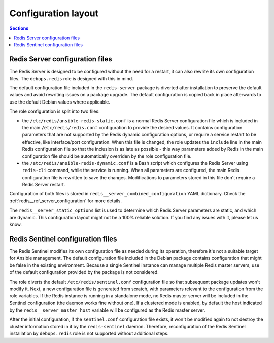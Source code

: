 Configuration layout
====================

.. contents:: Sections
   :local:


Redis Server configuration files
--------------------------------

The Redis Server is designed to be configured without the need for a restart,
it can also rewrite its own configuration files. The ``debops.redis`` role is
designed with this in mind.

The default configuration file included in the ``redis-server`` package is
diverted after installation to preserve the default values and avoid rewriting
issues on a package upgrade. The default configuration is copied back in place
afterwards to use the default Debian values where applicable.

The role configuration is split into two files:

- the ``/etc/redis/ansible-redis-static.conf`` is a normal Redis Server
  configuration file which is included in the main ``/etc/redis/redis.conf``
  configuration to provide the desired values. It contains configuration
  parameters that are not supported by the Redis dynamic configuration options,
  or require a service restart to be effective, like interface/port
  configuration. When this file is changed, the role updates the ``include``
  line in the main Redis configuration file so that the inclusion is as late as
  possible - this way parameters added by Redis in the main configuration file
  should be automatically overriden by the role configuration file.

- the ``/etc/redis/ansible-redis-dynamic.conf`` is a Bash script which
  configures the Redis Server using ``redis-cli`` command, while the service is
  running. When all parameters are configured, the main Redis configuration
  file is rewritten to save the changes. Modifications to parameters stored in
  this file don't require a Redis Server restart.

Configuration of both files is stored in
``redis__server_combined_configuration`` YAML dictionary. Check the
:ref:`redis__ref_server_configuration` for more details.

The ``redis__server_static_options`` list is used to determine which Redis
Server parameters are static, and which are dynamic. This configuration layout
might not be a 100% reliable solution. If you find any issues with it, please
let us know.


Redis Sentinel configuration files
----------------------------------

The Redis Sentinel modifies its own configuration file as needed during its
operation, therefore it's not a suitable target for Ansible management. The
default configuration file included in the Debian package contains
configuration that might be false in the existing environment. Because a single
Sentinel instance can manage multiple Redis master servers, use of the default
configuration provided by the package is not considered.

The role diverts the default ``/etc/redis/sentinel.conf`` configuration file so
that subsequent package updates won't modify it. Next, a new configuration file
is generated from scratch, with parameters relevant to the configuration from
the role variables. If the Redis instance is running in a standalone mode, no
Redis master server will be included in the Sentinel configuration (the daemon
works fine without one). If a clustered mode is enabled, by default the host
indicated by the ``redis__server_master_host`` variable will be configured as
the Redis master server.

After the initial configuration, if the ``sentinel.conf`` configuration file
exists, it won't be modified again to not destroy the cluster information
stored in it by the ``redis-sentinel`` daemon. Therefore, reconfiguration of
the Redis Sentinel installation by ``debops.redis`` role is not supported
without additional steps.
